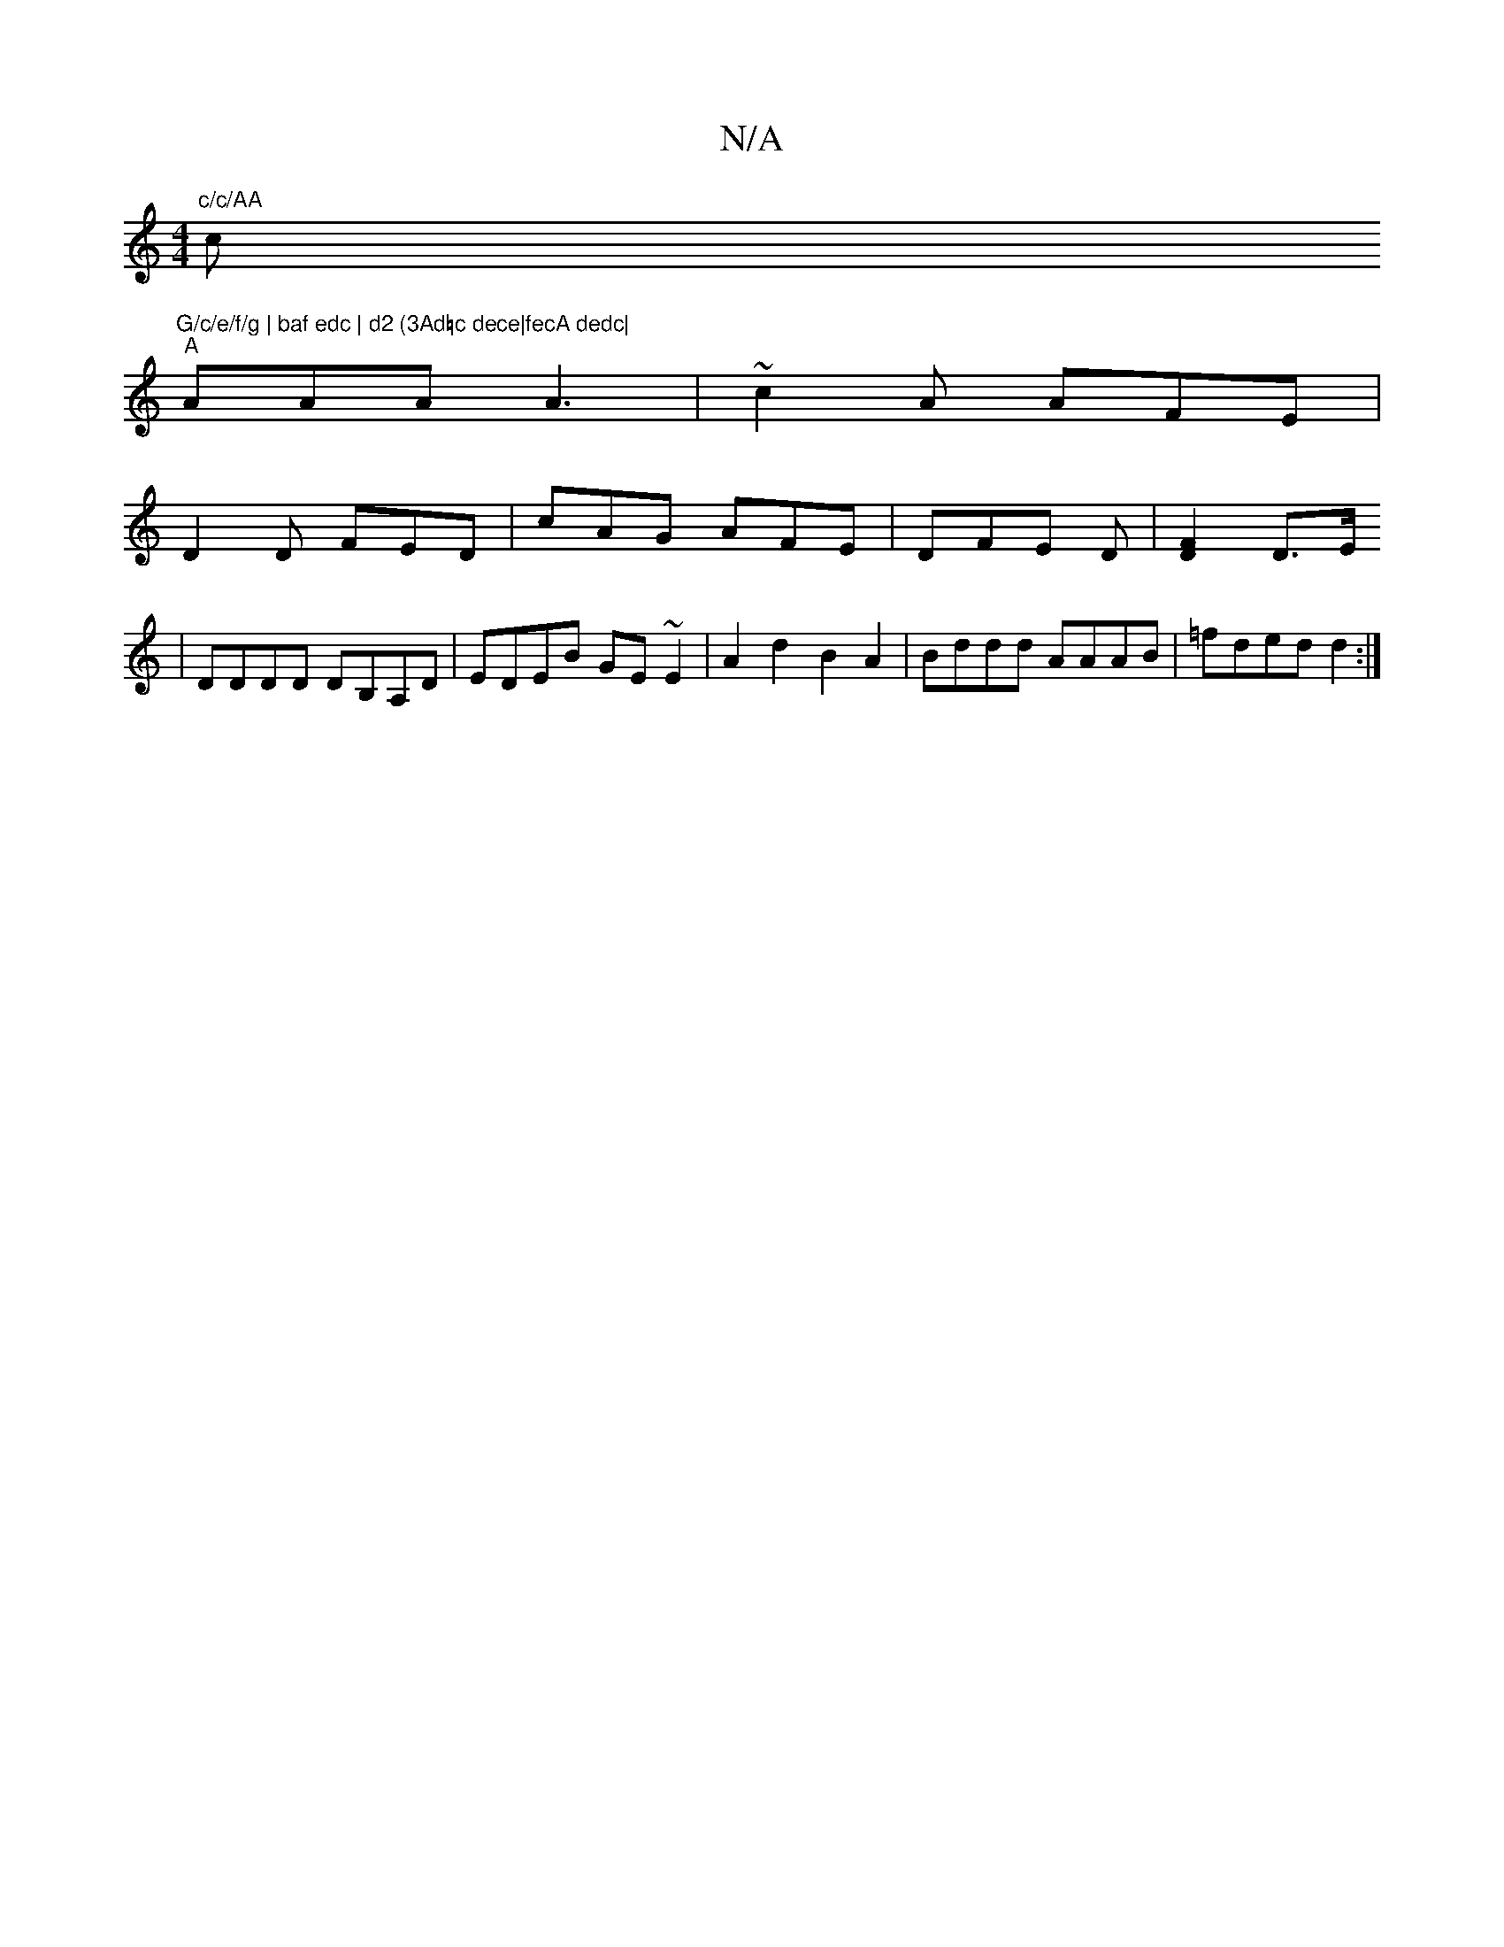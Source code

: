 X:1
T:N/A
M:4/4
R:N/A
K:Cmajor
"c/c/AA"c"G/c/e/f/g | baf edc | d2 (3Ad=c dece|fecA dedc|
"A" AAA A3 | ~c2A AFE |
D2D FED|cAG AFE|DFE D|[D2F2] D3/2E/
|DDDD DB,A,D| EDEB GE~E2|A2d2B2A2|Bddd AAAB|=fded d2 :|

|: GB/c/ ed BA G2 e2|e2e2
